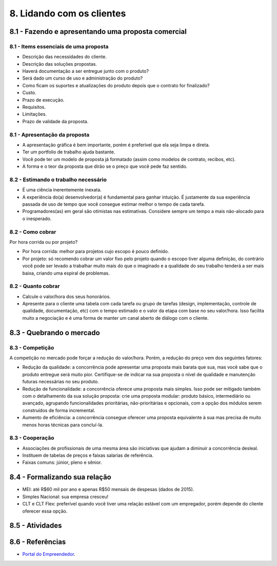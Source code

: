 8. Lidando com os clientes
==========================

8.1 - Fazendo e apresentando uma proposta comercial
---------------------------------------------------

8.1 - Items essenciais de uma proposta
~~~~~~~~~~~~~~~~~~~~~~~~~~~~~~~~~~~~~~

* Descrição das necessidades do cliente.
* Descrição das soluções propostas.
* Haverá documentação a ser entregue junto com o produto?
* Será dado um curso de uso e administração do produto?
* Como ficam os suportes e atualizações do produto depois que o contrato for finalizado?
* Custo.
* Prazo de execução.
* Requisitos.
* Limitações.
* Prazo de validade da proposta.

8.1 - Apresentação da proposta
~~~~~~~~~~~~~~~~~~~~~~~~~~~~~~

* A apresentação gráfica é bem importante, porém é preferível que ela seja limpa e direta.
* Ter um portfolio de trabalho ajuda bastante.
* Você pode ter um modelo de proposta já formatado (assim como modelos de contrato, recibos, etc).
* A forma e o teor da proposta que dirão se o preço que você pede faz sentido.

8.2 - Estimando o trabalho necessário
~~~~~~~~~~~~~~~~~~~~~~~~~~~~~~~~~~~~~

* É uma ciência inerentemente inexata.
* A experiência do(a) desenvolvedor(a) é fundamental para ganhar intuição. É justamente da sua experiência passada de uso de tempo que você consegue estimar melhor o tempo de cada tarefa.
* Programadores(as) em geral são otimistas nas estimativas. Considere sempre um tempo a mais não-alocado para o inesperado.

8.2 - Como cobrar
~~~~~~~~~~~~~~~~~

Por hora corrida ou por projeto?

* Por hora corrida: melhor para projetos cujo escopo é pouco definido.
* Por projeto: só recomendo cobrar um valor fixo pelo projeto quando o escopo tiver alguma definição, do contrário você pode ser levado a trabalhar muito mais do que o imaginado e a qualidade do seu trabalho tenderá a ser mais baixa, criando uma espiral de problemas.

8.2 - Quanto cobrar
~~~~~~~~~~~~~~~~~~~

* Calcule o valor/hora dos seus honorários.
* Apresente para o cliente uma tabela com cada tarefa ou grupo de tarefas (design, implementação, controle de qualidade, documentação, etc) com o tempo estimado e o valor da etapa com base no seu valor/hora. Isso facilita muito a negociação e é uma forma de manter um canal aberto de diálogo com o cliente.

8.3 - Quebrando o mercado
-------------------------

8.3 - Competição
~~~~~~~~~~~~~~~~

A competição no mercado pode forçar a redução do valor/hora. Porém, a redução do preço vem dos seguintes fatores:

* Redução da qualidade: a concorrência pode apresentar uma proposta mais barata que sua, mas você sabe que o produto entregue será muito pior. Certifique-se de indicar na sua proposta o nível de qualidade e manutenção futuras necessárias no seu produto.
* Redução de funcionalidade: a concorrência oferece uma proposta mais simples. Isso pode ser mitigado também com o detalhamento da sua solução proposta: crie uma proposta modular: produto básico, intermediário ou avançado, agrupando funcionalidades prioritárias, não-prioritárias e opcionais, com a opção dos módulos serem construídos de forma incremental.
* Aumento de eficiência: a concorrência consegue oferecer uma proposta equivalente à sua mas precisa de muito menos horas técnicas para concluí-la.

8.3 - Cooperação
~~~~~~~~~~~~~~~~

* Associações de profissionais de uma mesma área são iniciativas que ajudam a diminuir a concorrência desleal.
* Instituem de tabelas de preços e faixas salarias de referência.
* Faixas comuns: júnior, pleno e sênior.

8.4 - Formalizando sua relação
------------------------------

* MEI: até R$60 mil por ano e apenas R$50 mensais de despesas (dados de 2015).
* Simples Nacional: sua empresa cresceu!
* CLT e CLT Flex: preferível quando você tiver uma relação estável com um empregador, porém depende do cliente oferecer essa opção.

8.5 - Atividades
----------------

8.6 - Referências
-----------------

* `Portal do Empreendedor <http://www.portaldoempreendedor.gov.br/>`_.
